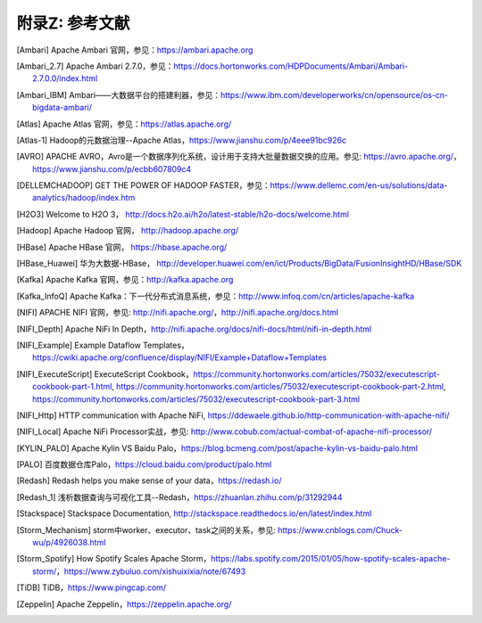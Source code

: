 附录Z: 参考文献
==============

.. [Ambari] Apache Ambari 官网，参见：https://ambari.apache.org

.. [Ambari_2.7] Apache Ambari 2.7.0，参见：https://docs.hortonworks.com/HDPDocuments/Ambari/Ambari-2.7.0.0/index.html

.. [Ambari_IBM] Ambari——大数据平台的搭建利器，参见：https://www.ibm.com/developerworks/cn/opensource/os-cn-bigdata-ambari/

.. [Atlas] Apache Atlas 官网，参见：https://atlas.apache.org/

.. [Atlas-1] Hadoop的元数据治理--Apache Atlas，https://www.jianshu.com/p/4eee91bc926c

.. [AVRO] APACHE AVRO，Avro是一个数据序列化系统，设计用于支持大批量数据交换的应用。参见: https://avro.apache.org/，https://www.jianshu.com/p/ecbb607809c4

.. [DELLEMCHADOOP]	GET THE POWER OF HADOOP FASTER，参见：https://www.dellemc.com/en-us/solutions/data-analytics/hadoop/index.htm

.. [H2O3] Welcome to H2O 3， http://docs.h2o.ai/h2o/latest-stable/h2o-docs/welcome.html

.. [Hadoop] Apache Hadoop 官网， http://hadoop.apache.org/

.. [HBase] Apache HBase 官网， https://hbase.apache.org/

.. [HBase_Huawei] 华为大数据-HBase， http://developer.huawei.com/en/ict/Products/BigData/FusionInsightHD/HBase/SDK

.. [Kafka] Apache Kafka 官网，参见：http://kafka.apache.org

.. [Kafka_InfoQ] Apache Kafka：下一代分布式消息系统，参见：http://www.infoq.com/cn/articles/apache-kafka

.. [NIFI] APACHE NIFI 官网，参见: http://nifi.apache.org/，http://nifi.apache.org/docs.html

.. [NIFI_Depth] Apache NiFi In Depth，http://nifi.apache.org/docs/nifi-docs/html/nifi-in-depth.html

.. [NIFI_Example] Example Dataflow Templates，https://cwiki.apache.org/confluence/display/NIFI/Example+Dataflow+Templates

.. [NIFI_ExecuteScript] ExecuteScript Cookbook，https://community.hortonworks.com/articles/75032/executescript-cookbook-part-1.html, https://community.hortonworks.com/articles/75032/executescript-cookbook-part-2.html, https://community.hortonworks.com/articles/75032/executescript-cookbook-part-3.html

.. [NIFI_Http] HTTP communication with Apache NiFi, https://ddewaele.github.io/http-communication-with-apache-nifi/

.. [NIFI_Local] Apache NiFi Processor实战，参见: http://www.cobub.com/actual-combat-of-apache-nifi-processor/

.. [KYLIN_PALO] Apache Kylin VS Baidu Palo，https://blog.bcmeng.com/post/apache-kylin-vs-baidu-palo.html

.. [PALO] 百度数据仓库Palo，https://cloud.baidu.com/product/palo.html

.. [Redash] Redash helps you make sense of your data，https://redash.io/

.. [Redash_1] 浅析数据查询与可视化工具--Redash，https://zhuanlan.zhihu.com/p/31292944

.. [Stackspace] Stackspace Documentation, http://stackspace.readthedocs.io/en/latest/index.html

.. [Storm_Mechanism] storm中worker、executor、task之间的关系，参见: https://www.cnblogs.com/Chuck-wu/p/4926038.html

.. [Storm_Spotify] How Spotify Scales Apache Storm，https://labs.spotify.com/2015/01/05/how-spotify-scales-apache-storm/，https://www.zybuluo.com/xishuixixia/note/67493

.. [TiDB] TiDB，https://www.pingcap.com/

.. [Zeppelin] Apache Zeppelin，https://zeppelin.apache.org/

